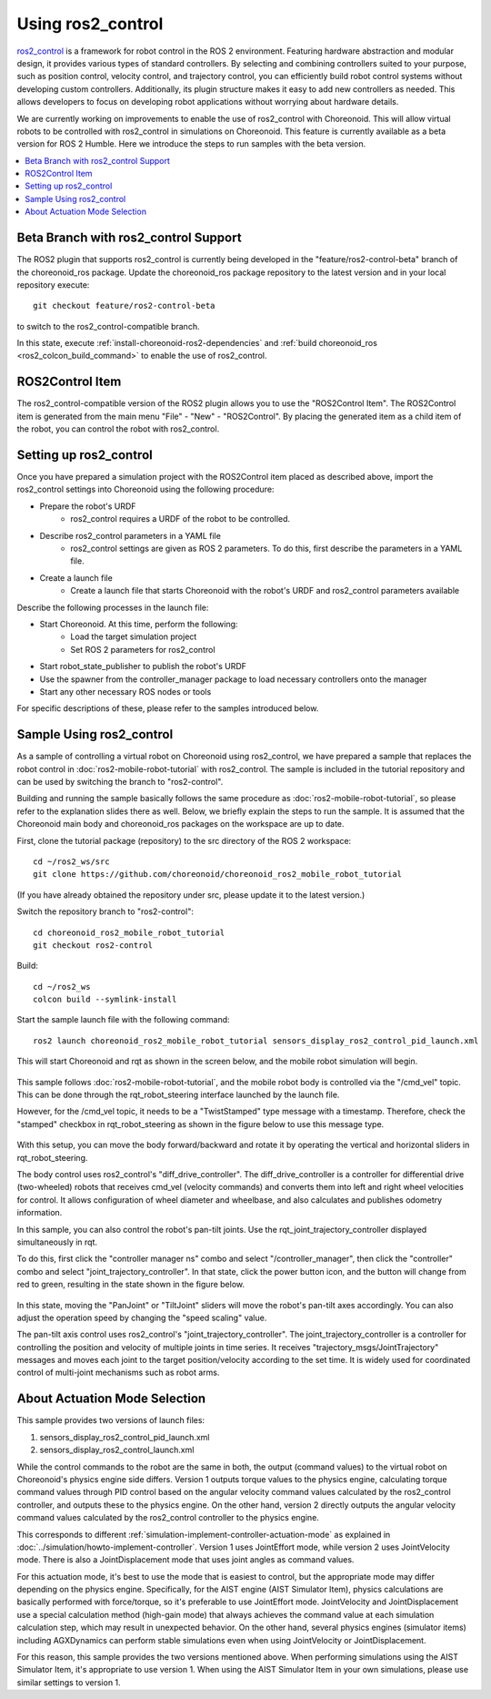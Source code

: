Using ros2_control
==================

`ros2_control <https://control.ros.org/humble/index.html>`_ is a framework for robot control in the ROS 2 environment. Featuring hardware abstraction and modular design, it provides various types of standard controllers. By selecting and combining controllers suited to your purpose, such as position control, velocity control, and trajectory control, you can efficiently build robot control systems without developing custom controllers. Additionally, its plugin structure makes it easy to add new controllers as needed. This allows developers to focus on developing robot applications without worrying about hardware details.

We are currently working on improvements to enable the use of ros2_control with Choreonoid.
This will allow virtual robots to be controlled with ros2_control in simulations on Choreonoid.
This feature is currently available as a beta version for ROS 2 Humble.
Here we introduce the steps to run samples with the beta version.

.. contents::
   :local:

.. highlight:: sh


Beta Branch with ros2_control Support
-------------------------------------

The ROS2 plugin that supports ros2_control is currently being developed in the "feature/ros2-control-beta" branch of the choreonoid_ros package.
Update the choreonoid_ros package repository to the latest version and in your local repository execute: ::

  git checkout feature/ros2-control-beta

to switch to the ros2_control-compatible branch.

In this state, execute :ref:`install-choreonoid-ros2-dependencies` and :ref:`build choreonoid_ros <ros2_colcon_build_command>` to enable the use of ros2_control.

.. _ros2_control_item:

ROS2Control Item
----------------

The ros2_control-compatible version of the ROS2 plugin allows you to use the "ROS2Control Item".
The ROS2Control item is generated from the main menu "File" - "New" - "ROS2Control".
By placing the generated item as a child item of the robot, you can control the robot with ros2_control.

Setting up ros2_control
-----------------------

Once you have prepared a simulation project with the ROS2Control item placed as described above, import the ros2_control settings into Choreonoid using the following procedure:

* Prepare the robot's URDF
   * ros2_control requires a URDF of the robot to be controlled.
* Describe ros2_control parameters in a YAML file
   * ros2_control settings are given as ROS 2 parameters. To do this, first describe the parameters in a YAML file.
* Create a launch file
   * Create a launch file that starts Choreonoid with the robot's URDF and ros2_control parameters available

Describe the following processes in the launch file:

* Start Choreonoid. At this time, perform the following:
   * Load the target simulation project
   * Set ROS 2 parameters for ros2_control
* Start robot_state_publisher to publish the robot's URDF
* Use the spawner from the controller_manager package to load necessary controllers onto the manager
* Start any other necessary ROS nodes or tools

For specific descriptions of these, please refer to the samples introduced below.

Sample Using ros2_control
-------------------------

As a sample of controlling a virtual robot on Choreonoid using ros2_control, we have prepared a sample that replaces the robot control in :doc:`ros2-mobile-robot-tutorial` with ros2_control. The sample is included in the tutorial repository and can be used by switching the branch to "ros2-control".

Building and running the sample basically follows the same procedure as :doc:`ros2-mobile-robot-tutorial`, so please refer to the explanation slides there as well. Below, we briefly explain the steps to run the sample. It is assumed that the Choreonoid main body and choreonoid_ros packages on the workspace are up to date.

First, clone the tutorial package (repository) to the src directory of the ROS 2 workspace: ::

  cd ~/ros2_ws/src
  git clone https://github.com/choreonoid/choreonoid_ros2_mobile_robot_tutorial

(If you have already obtained the repository under src, please update it to the latest version.)

Switch the repository branch to "ros2-control": ::

  cd choreonoid_ros2_mobile_robot_tutorial
  git checkout ros2-control

Build: ::

  cd ~/ros2_ws
  colcon build --symlink-install

Start the sample launch file with the following command: ::

  ros2 launch choreonoid_ros2_mobile_robot_tutorial sensors_display_ros2_control_pid_launch.xml

This will start Choreonoid and rqt as shown in the screen below, and the mobile robot simulation will begin.

.. figure:: images/ros2-control-pid-sample.png

This sample follows :doc:`ros2-mobile-robot-tutorial`, and the mobile robot body is controlled via the "/cmd_vel" topic. This can be done through the rqt_robot_steering interface launched by the launch file.

However, for the /cmd_vel topic, it needs to be a "TwistStamped" type message with a timestamp. Therefore, check the "stamped" checkbox in rqt_robot_steering as shown in the figure below to use this message type.

.. figure:: images/ros2-control-robot-steering.png

With this setup, you can move the body forward/backward and rotate it by operating the vertical and horizontal sliders in rqt_robot_steering.

The body control uses ros2_control's "diff_drive_controller". The diff_drive_controller is a controller for differential drive (two-wheeled) robots that receives cmd_vel (velocity commands) and converts them into left and right wheel velocities for control. It allows configuration of wheel diameter and wheelbase, and also calculates and publishes odometry information.

In this sample, you can also control the robot's pan-tilt joints. Use the rqt_joint_trajectory_controller displayed simultaneously in rqt.

To do this, first click the "controller manager ns" combo and select "/controller_manager", then click the "controller" combo and select "joint_trajectory_controller". In that state, click the power button icon, and the button will change from red to green, resulting in the state shown in the figure below.

.. figure:: images/ros2-control-joint-trajectory-controller.png

In this state, moving the "PanJoint" or "TiltJoint" sliders will move the robot's pan-tilt axes accordingly. You can also adjust the operation speed by changing the "speed scaling" value.

The pan-tilt axis control uses ros2_control's "joint_trajectory_controller". The joint_trajectory_controller is a controller for controlling the position and velocity of multiple joints in time series. It receives "trajectory_msgs/JointTrajectory" messages and moves each joint to the target position/velocity according to the set time. It is widely used for coordinated control of multi-joint mechanisms such as robot arms.

About Actuation Mode Selection
------------------------------

This sample provides two versions of launch files:

1. sensors_display_ros2_control_pid_launch.xml
2. sensors_display_ros2_control_launch.xml

While the control commands to the robot are the same in both, the output (command values) to the virtual robot on Choreonoid's physics engine side differs. Version 1 outputs torque values to the physics engine, calculating torque command values through PID control based on the angular velocity command values calculated by the ros2_control controller, and outputs these to the physics engine. On the other hand, version 2 directly outputs the angular velocity command values calculated by the ros2_control controller to the physics engine.

This corresponds to different :ref:`simulation-implement-controller-actuation-mode` as explained in :doc:`../simulation/howto-implement-controller`. Version 1 uses JointEffort mode, while version 2 uses JointVelocity mode. There is also a JointDisplacement mode that uses joint angles as command values.

For this actuation mode, it's best to use the mode that is easiest to control, but the appropriate mode may differ depending on the physics engine. Specifically, for the AIST engine (AIST Simulator Item), physics calculations are basically performed with force/torque, so it's preferable to use JointEffort mode. JointVelocity and JointDisplacement use a special calculation method (high-gain mode) that always achieves the command value at each simulation calculation step, which may result in unexpected behavior. On the other hand, several physics engines (simulator items) including AGXDynamics can perform stable simulations even when using JointVelocity or JointDisplacement.

For this reason, this sample provides the two versions mentioned above. When performing simulations using the AIST Simulator Item, it's appropriate to use version 1. When using the AIST Simulator Item in your own simulations, please use similar settings to version 1.